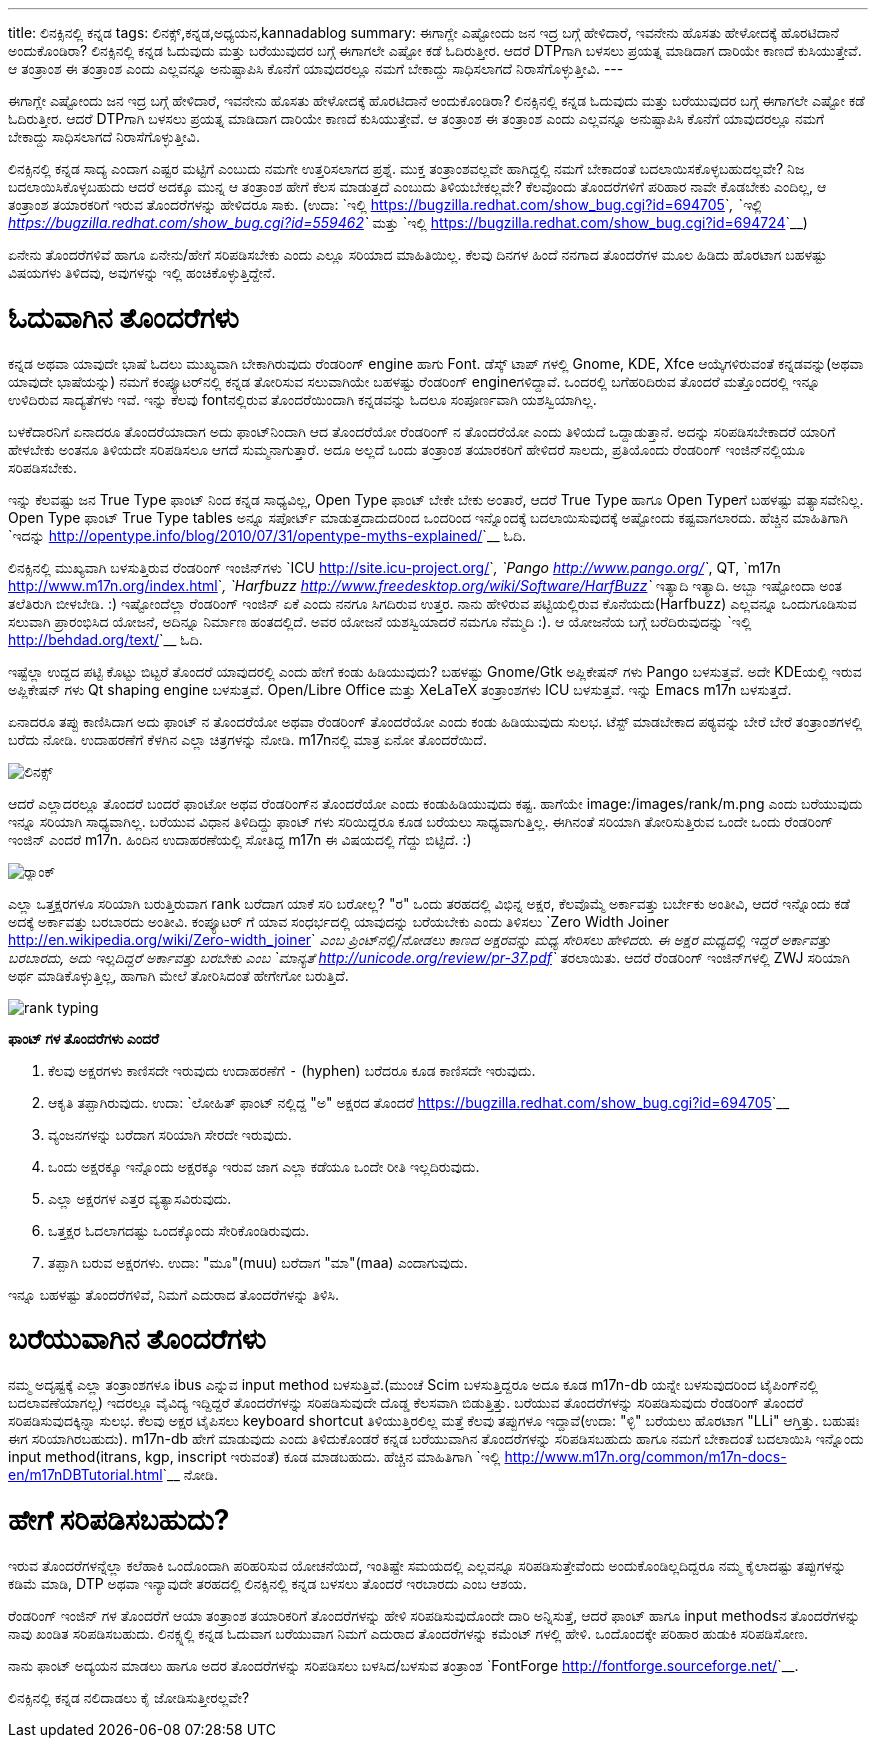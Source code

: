 ---
title: ಲಿನಕ್ಸಿನಲ್ಲಿ ಕನ್ನಡ
tags: ಲಿನಕ್ಸ್,ಕನ್ನಡ,ಅಧ್ಯಯನ,kannadablog
summary: ಈಗಾಗ್ಲೇ ಎಷ್ಟೋಂದು ಜನ ಇದ್ರ ಬಗ್ಗೆ ಹೇಳಿದಾರೆ, ಇವನೇನು ಹೊಸತು ಹೇಳೋದಕ್ಕೆ ಹೊರಟಿದಾನೆ ಅಂದುಕೊಂಡಿರಾ? ಲಿನಕ್ಸಿನಲ್ಲಿ ಕನ್ನಡ ಓದುವುದು ಮತ್ತು ಬರೆಯುವುದರ ಬಗ್ಗೆ ಈಗಾಗಲೇ ಎಷ್ಟೋ ಕಡೆ ಓದಿರುತ್ತೀರ. ಆದರೆ DTPಗಾಗಿ ಬಳಸಲು ಪ್ರಯತ್ನ ಮಾಡಿದಾಗ ದಾರಿಯೇ ಕಾಣದೆ ಕುಸಿಯುತ್ತೇವೆ. ಆ ತಂತ್ರಾಂಶ ಈ ತಂತ್ರಾಂಶ ಎಂದು ಎಲ್ಲವನ್ನೂ ಅನುಷ್ಟಾಪಿಸಿ ಕೊನೆಗೆ ಯಾವುದರಲ್ಲೂ ನಮಗೆ ಬೇಕಾದ್ದು ಸಾಧಿಸಲಾಗದೆ ನಿರಾಸೆಗೊಳ್ಳುತ್ತೀವಿ.
---

ಈಗಾಗ್ಲೇ ಎಷ್ಟೋಂದು ಜನ ಇದ್ರ ಬಗ್ಗೆ ಹೇಳಿದಾರೆ, ಇವನೇನು ಹೊಸತು ಹೇಳೋದಕ್ಕೆ ಹೊರಟಿದಾನೆ ಅಂದುಕೊಂಡಿರಾ? ಲಿನಕ್ಸಿನಲ್ಲಿ ಕನ್ನಡ ಓದುವುದು ಮತ್ತು ಬರೆಯುವುದರ ಬಗ್ಗೆ ಈಗಾಗಲೇ ಎಷ್ಟೋ ಕಡೆ ಓದಿರುತ್ತೀರ. ಆದರೆ DTPಗಾಗಿ ಬಳಸಲು ಪ್ರಯತ್ನ ಮಾಡಿದಾಗ ದಾರಿಯೇ ಕಾಣದೆ ಕುಸಿಯುತ್ತೇವೆ. ಆ ತಂತ್ರಾಂಶ ಈ ತಂತ್ರಾಂಶ ಎಂದು ಎಲ್ಲವನ್ನೂ ಅನುಷ್ಟಾಪಿಸಿ ಕೊನೆಗೆ ಯಾವುದರಲ್ಲೂ ನಮಗೆ ಬೇಕಾದ್ದು ಸಾಧಿಸಲಾಗದೆ ನಿರಾಸೆಗೊಳ್ಳುತ್ತೀವಿ. 

ಲಿನಕ್ಸಿನಲ್ಲಿ ಕನ್ನಡ ಸಾದ್ಯ ಎಂದಾಗ ಎಷ್ಟರ ಮಟ್ಟಿಗೆ ಎಂಬುದು ನಮಗೇ ಉತ್ತರಿಸಲಾಗದ ಪ್ರಶ್ನೆ. ಮುಕ್ತ ತಂತ್ರಾಂಶವಲ್ಲವೇ ಹಾಗಿದ್ದಲ್ಲಿ ನಮಗೆ ಬೇಕಾದಂತೆ ಬದಲಾಯಿಸಕೊಳ್ಳಬಹುದಲ್ಲವೇ? ನಿಜ ಬದಲಾಯಿಸಿಕೊಳ್ಳಬಹುದು ಆದರೆ ಅದಕ್ಕೂ ಮುನ್ನ ಆ ತಂತ್ರಾಂಶ ಹೇಗೆ ಕೆಲಸ ಮಾಡುತ್ತದೆ ಎಂಬುದು ತಿಳಿಯಬೇಕಲ್ಲವೇ? ಕೆಲವೊಂದು ತೊಂದರೆಗಳಿಗೆ ಪರಿಹಾರ ನಾವೇ ಕೊಡಬೇಕು ಎಂದಿಲ್ಲ, ಆ ತಂತ್ರಾಂಶ ತಯಾರಕರಿಗೆ ಇರುವ ತೊಂದರೆಗಳನ್ನು ಹೇಳಿದರೂ ಸಾಕು. (ಉದಾ: `ಇಲ್ಲಿ <https://bugzilla.redhat.com/show_bug.cgi?id=694705>`__, `ಇಲ್ಲಿ <https://bugzilla.redhat.com/show_bug.cgi?id=559462>`__ ಮತ್ತು `ಇಲ್ಲಿ <https://bugzilla.redhat.com/show_bug.cgi?id=694724>`__)

ಏನೇನು ತೊಂದರೆಗಳಿವೆ ಹಾಗೂ ಏನೇನು/ಹೇಗೆ ಸರಿಪಡಿಸಬೇಕು ಎಂದು ಎಲ್ಲೂ ಸರಿಯಾದ ಮಾಹಿತಿಯಿಲ್ಲ. ಕೆಲವು ದಿನಗಳ ಹಿಂದೆ ನನಗಾದ ತೊಂದರೆಗಳ ಮೂಲ ಹಿಡಿದು ಹೊರಟಾಗ ಬಹಳಷ್ಟು ವಿಷಯಗಳು ತಿಳಿದವು, ಅವುಗಳನ್ನು ಇಲ್ಲಿ ಹಂಚಿಕೊಳ್ಳುತ್ತಿದ್ದೇನೆ.

ಓದುವಾಗಿನ ತೊಂದರೆಗಳು 
==================

ಕನ್ನಡ ಅಥವಾ ಯಾವುದೇ ಭಾಷೆ ಓದಲು ಮುಖ್ಯವಾಗಿ ಬೇಕಾಗಿರುವುದು ರೆಂಡರಿಂಗ್ engine ಹಾಗು Font. ಡೆಸ್ಕ್ ಟಾಪ್ ಗಳಲ್ಲಿ Gnome, KDE, Xfce ಆಯ್ಕೆಗಳಿರುವಂತೆ ಕನ್ನಡವನ್ನು(ಅಥವಾ ಯಾವುದೇ ಭಾಷೆಯನ್ನು) ನಮಗೆ ಕಂಪ್ಯೂಟರ್‌ನಲ್ಲಿ ಕನ್ನಡ ತೋರಿಸುವ ಸಲುವಾಗಿಯೇ ಬಹಳಷ್ಟು ರೆಂಡರಿಂಗ್ engineಗಳಿದ್ದಾವೆ. ಒಂದರಲ್ಲಿ ಬಗೆಹರಿದಿರುವ ತೊಂದರೆ ಮತ್ತೊಂದರಲ್ಲಿ ಇನ್ನೂ ಉಳಿದಿರುವ ಸಾದ್ಯತೆಗಳು ಇವೆ. ಇನ್ನು ಕೆಲವು fontನಲ್ಲಿರುವ ತೊಂದರೆಯಿಂದಾಗಿ ಕನ್ನಡವನ್ನು ಓದಲೂ ಸಂಪೂರ್ಣವಾಗಿ ಯಶಸ್ವಿಯಾಗಿಲ್ಲ. 

ಬಳಕೆದಾರನಿಗೆ ಏನಾದರೂ ತೊಂದರೆಯಾದಾಗ ಅದು ಫಾಂಟ್‌ನಿಂದಾಗಿ ಆದ ತೊಂದರೆಯೋ ರೆಂಡರಿಂಗ್ ನ ತೊಂದರೆಯೋ ಎಂದು ತಿಳಿಯದೆ ಒದ್ದಾಡುತ್ತಾನೆ. ಅದನ್ನು ಸರಿಪಡಿಸಬೇಕಾದರೆ ಯಾರಿಗೆ ಹೇಳಬೇಕು ಅಂತನೂ ತಿಳಿಯದೇ ಸರಿಪಡಿಸಲೂ ಆಗದೆ ಸುಮ್ಮನಾಗುತ್ತಾರೆ. ಅದೂ ಅಲ್ಲದೆ ಒಂದು ತಂತ್ರಾಂಶ ತಯಾರಕರಿಗೆ ಹೇಳಿದರೆ ಸಾಲದು, ಪ್ರತಿಯೊಂದು ರೆಂಡರಿಂಗ್ ಇಂಜಿನ್‌ನಲ್ಲಿಯೂ ಸರಿಪಡಿಸಬೇಕು. 

ಇನ್ನು ಕೆಲವಷ್ಟು ಜನ True Type ಫಾಂಟ್ ನಿಂದ ಕನ್ನಡ ಸಾಧ್ಯವಿಲ್ಲ, Open Type ಫಾಂಟ್ ಬೇಕೇ ಬೇಕು ಅಂತಾರೆ, ಆದರೆ True Type ಹಾಗೂ Open Typeಗೆ ಬಹಳಷ್ಟು ವತ್ಯಾಸವೇನಿಲ್ಲ. Open Type ಫಾಂಟ್ True Type tables ಅನ್ನೂ ಸಪೋರ್ಟ್ ಮಾಡುತ್ತದಾದುದರಿಂದ ಒಂದರಿಂದ ಇನ್ನೊಂದಕ್ಕೆ ಬದಲಾಯಿಸುವುದಕ್ಕೆ ಅಷ್ಟೋಂದು ಕಷ್ಟವಾಗಲಾರದು. ಹೆಚ್ಚಿನ ಮಾಹಿತಿಗಾಗಿ `ಇದನ್ನು <http://opentype.info/blog/2010/07/31/opentype-myths-explained/>`__ ಓದಿ.

ಲಿನಕ್ಸಿನಲ್ಲಿ ಮುಖ್ಯವಾಗಿ ಬಳಸುತ್ತಿರುವ ರೆಂಡರಿಂಗ್ ಇಂಜಿನ್‌ಗಳು `ICU <http://site.icu-project.org/>`__, `Pango <http://www.pango.org/>`__, QT, `m17n <http://www.m17n.org/index.html>`__, `Harfbuzz <http://www.freedesktop.org/wiki/Software/HarfBuzz>`__ ಇತ್ಯಾದಿ ಇತ್ಯಾದಿ. ಅಬ್ಬಾ ಇಷ್ಟೋಂದಾ ಅಂತ ತಲೆತಿರುಗಿ ಬೀಳಬೇಡಿ. :) ಇಷ್ಟೋಂದೆಲ್ಲಾ ರೆಂಡರಿಂಗ್ ಇಂಜಿನ್ ಏಕೆ ಎಂದು ನನಗೂ ಸಿಗದಿರುವ ಉತ್ತರ. ನಾನು ಹೇಳಿರುವ ಪಟ್ಟಿಯಲ್ಲಿರುವ ಕೊನೆಯದು(Harfbuzz) ಎಲ್ಲವನ್ನೂ ಒಂದುಗೂಡಿಸುವ ಸಲುವಾಗಿ ಪ್ರಾರಂಭಿಸಿದ ಯೋಜನೆ, ಅದಿನ್ನೂ ನಿರ್ಮಾಣ ಹಂತದಲ್ಲಿದೆ. ಅವರ ಯೋಜನೆ ಯಶಸ್ವಿಯಾದರೆ ನಮಗೂ ನೆಮ್ಮದಿ :). ಆ ಯೋಜನೆಯ ಬಗ್ಗೆ ಬರೆದಿರುವುದನ್ನು `ಇಲ್ಲಿ <http://behdad.org/text/>`__ ಓದಿ. 

ಇಷ್ಟೆಲ್ಲಾ ಉದ್ದದ ಪಟ್ಟಿ ಕೊಟ್ಟು ಬಿಟ್ಟರೆ ತೊಂದರೆ ಯಾವುದರಲ್ಲಿ ಎಂದು ಹೇಗೆ ಕಂಡು ಹಿಡಿಯುವುದು? ಬಹಳಷ್ಟು Gnome/Gtk ಅಪ್ಲಿಕೇಷನ್ ಗಳು Pango ಬಳಸುತ್ತವೆ. ಅದೇ KDEಯಲ್ಲಿ ಇರುವ ಅಪ್ಲಿಕೇಷನ್ ಗಳು Qt shaping engine ಬಳಸುತ್ತವೆ. Open/Libre Office ಮತ್ತು XeLaTeX ತಂತ್ರಾಂಶಗಳು ICU ಬಳಸುತ್ತವೆ. ಇನ್ನು Emacs m17n ಬಳಸುತ್ತದೆ.

ಏನಾದರೂ ತಪ್ಪು ಕಾಣಿಸಿದಾಗ ಅದು ಫಾಂಟ್ ನ ತೊಂದರೆಯೋ ಅಥವಾ ರೆಂಡರಿಂಗ್ ತೊಂದರೆಯೋ ಎಂದು ಕಂಡು ಹಿಡಿಯುವುದು ಸುಲಭ. ಟೆಸ್ಟ್ ಮಾಡಬೇಕಾದ ಪಠ್ಯವನ್ನು ಬೇರೆ ಬೇರೆ ತಂತ್ರಾಂಶಗಳಲ್ಲಿ ಬರೆದು ನೋಡಿ. ಉದಾಹರಣೆಗೆ ಕೆಳಗಿನ ಎಲ್ಲಾ ಚಿತ್ರಗಳನ್ನು ನೋಡಿ. m17nನಲ್ಲಿ ಮಾತ್ರ ಏನೋ ತೊಂದರೆಯಿದೆ. 


image::/images/linux_all_rendering_engines/m.jpg[ಲಿನಕ್ಸ್]


ಆದರೆ ಎಲ್ಲಾದರಲ್ಲೂ ತೊಂದರೆ ಬಂದರೆ ಫಾಂಟೋ ಅಥವ ರೆಂಡರಿಂಗ್‌ನ ತೊಂದರೆಯೋ ಎಂದು ಕಂಡುಹಿಡಿಯುವುದು ಕಷ್ಟ. ಹಾಗೆಯೇ image:/images/rank/m.png ಎಂದು ಬರೆಯುವುದು ಇನ್ನೂ ಸರಿಯಾಗಿ ಸಾಧ್ಯವಾಗಿಲ್ಲ. ಬರೆಯುವ ವಿಧಾನ ತಿಳಿದಿದ್ದು ಫಾಂಟ್ ಗಳು ಸರಿಯಿದ್ದರೂ ಕೂಡ ಬರೆಯಲು ಸಾಧ್ಯವಾಗುತ್ತಿಲ್ಲ. ಈಗಿನಂತೆ ಸರಿಯಾಗಿ ತೋರಿಸುತ್ತಿರುವ ಒಂದೇ ಒಂದು ರೆಂಡರಿಂಗ್ ಇಂಜಿನ್ ಎಂದರೆ m17n. ಹಿಂದಿನ ಉದಾಹರಣೆಯಲ್ಲಿ ಸೋತಿದ್ದ m17n ಈ ವಿಷಯದಲ್ಲಿ ಗೆದ್ದು ಬಿಟ್ಟಿದೆ. :)

image::/images/rank_all_rendering_engines/m.jpg[ರ‍್ಯಾಂಕ್]


ಎಲ್ಲಾ ಒತ್ತಕ್ಷರಗಳೂ ಸರಿಯಾಗಿ ಬರುತ್ತಿರುವಾಗ rank ಬರೆದಾಗ ಯಾಕೆ ಸರಿ ಬರೋಲ್ಲ? "ರ" ಒಂದು ತರಹದಲ್ಲಿ ವಿಭಿನ್ನ ಅಕ್ಷರ, ಕೆಲವೊಮ್ಮೆ ಅರ್ಕಾವತ್ತು ಬರ್ಬೇಕು ಅಂತೀವಿ, ಆದರೆ ಇನ್ನೊಂದು ಕಡೆ ಅದಕ್ಕೆ ಅರ್ಕಾವತ್ತು ಬರಬಾರದು ಅಂತೀವಿ. ಕಂಪ್ಯೂಟರ್ ಗೆ ಯಾವ ಸಂಧರ್ಭದಲ್ಲಿ ಯಾವುದನ್ನು ಬರೆಯಬೇಕು ಎಂದು ತಿಳಿಸಲು `Zero Width Joiner <http://en.wikipedia.org/wiki/Zero-width_joiner>`__ ಎಂಬ ಪ್ರಿಂಟ್‌ನಲ್ಲಿ/ನೋಡಲು ಕಾಣದ ಅಕ್ಷರವನ್ನು ಮಧ್ಯ ಸೇರಿಸಲು ಹೇಳಿದರು. ಈ ಅಕ್ಷರ ಮಧ್ಯದಲ್ಲಿ ಇದ್ದರೆ ಅರ್ಕಾವತ್ತು ಬರಬಾರದು, ಅದು ಇಲ್ಲದಿದ್ದರೆ ಅರ್ಕಾವತ್ತು ಬರಬೇಕು ಎಂಬ `ಮಾನ್ಯತೆ <http://unicode.org/review/pr-37.pdf>`__ ತರಲಾಯಿತು. ಆದರೆ ರೆಂಡರಿಂಗ್ ಇಂಜಿನ್‌ಗಳಲ್ಲಿ ZWJ ಸರಿಯಾಗಿ ಅರ್ಥ ಮಾಡಿಕೊಳ್ಳುತ್ತಿಲ್ಲ, ಹಾಗಾಗಿ ಮೇಲೆ ತೋರಿಸಿದಂತೆ ಹೇಗೇಗೋ ಬರುತ್ತಿದೆ. 


image::/images/rank_typing/m.png[rank typing]


**ಫಾಂಟ್ ಗಳ ತೊಂದರೆಗಳು ಎಂದರೆ**

1. ಕೆಲವು ಅಕ್ಷರಗಳು ಕಾಣಿಸದೇ ಇರುವುದು ಉದಾಹರಣೆಗೆ `-` (hyphen) ಬರೆದರೂ ಕೂಡ ಕಾಣಿಸದೇ ಇರುವುದು.  
2. ಆಕೃತಿ ತಪ್ಪಾಗಿರುವುದು. ಉದಾ: `ಲೋಹಿತ್ ಫಾಂಟ್ ನಲ್ಲಿದ್ದ "ಅ" ಅಕ್ಷರದ ತೊಂದರೆ <https://bugzilla.redhat.com/show_bug.cgi?id=694705>`__  
3. ವ್ಯಂಜನಗಳನ್ನು ಬರೆದಾಗ ಸರಿಯಾಗಿ ಸೇರದೇ ಇರುವುದು.  
4. ಒಂದು ಅಕ್ಷರಕ್ಕೂ ಇನ್ನೊಂದು ಅಕ್ಷರಕ್ಕೂ ಇರುವ ಜಾಗ ಎಲ್ಲಾ ಕಡೆಯೂ ಒಂದೇ ರೀತಿ ಇಲ್ಲದಿರುವುದು.  
5. ಎಲ್ಲಾ ಅಕ್ಷರಗಳ ಎತ್ತರ ವ್ಯತ್ಯಾಸವಿರುವುದು.  
6. ಒತ್ತಕ್ಷರ ಓದಲಾಗದಷ್ಟು ಒಂದಕ್ಕೊಂದು ಸೇರಿಕೊಂಡಿರುವುದು.  
7. ತಪ್ಪಾಗಿ ಬರುವ ಅಕ್ಷರಗಳು. ಉದಾ: "ಮೂ"(muu) ಬರೆದಾಗ "ಮಾ"(maa) ಎಂದಾಗುವುದು.   

ಇನ್ನೂ ಬಹಳಷ್ಟು ತೊಂದರೆಗಳಿವೆ, ನಿಮಗೆ ಎದುರಾದ ತೊಂದರೆಗಳನ್ನು ತಿಳಿಸಿ. 


ಬರೆಯುವಾಗಿನ ತೊಂದರೆಗಳು
====================

ನಮ್ಮ ಅದೃಷ್ಟಕ್ಕೆ ಎಲ್ಲಾ ತಂತ್ರಾಂಶಗಳೂ ibus ಎನ್ನುವ input method ಬಳಸುತ್ತಿವೆ.(ಮುಂಚೆ Scim ಬಳಸುತ್ತಿದ್ದರೂ ಅದೂ ಕೂಡ m17n-db ಯನ್ನೇ ಬಳಸುವುದರಿಂದ ಟೈಪಿಂಗ್‌ನಲ್ಲಿ ಬದಲಾವಣೆಯಾಗಲ್ಲ) ಇದರಲ್ಲೂ ವೈವಿದ್ಯ ಇದ್ದಿದ್ದರೆ ತೊಂದರೆಗಳನ್ನು ಸರಿಪಡಿಸುವುದೇ ದೊಡ್ಡ ಕೆಲಸವಾಗಿ ಬಿಡುತ್ತಿತ್ತು. ಬರೆಯುವ ತೊಂದರೆಗಳನ್ನು ಸರಿಪಡಿಸುವುದು ರೆಂಡರಿಂಗ್ ತೊಂದರೆ ಸರಿಪಡಿಸುವುದಕ್ಕಿನ್ನಾ ಸುಲಭ. ಕೆಲವು ಅಕ್ಷರ ಟೈಪಿಸಲು keyboard shortcut ತಿಳಿಯುತ್ತಿರಲಿಲ್ಲ ಮತ್ತೆ ಕೆಲವು ತಪ್ಪುಗಳೂ ಇದ್ದಾವೆ(ಉದಾ: "ಳ್ಳಿ" ಬರೆಯಲು ಹೊರಟಾಗ "LLi" ಆಗ್ತಿತ್ತು. ಬಹುಷಃ ಈಗ ಸರಿಯಾಗಿರಬಹುದು). m17n-db ಹೇಗೆ ಮಾಡುವುದು ಎಂದು ತಿಳಿದುಕೊಂಡರೆ ಕನ್ನಡ ಬರೆಯುವಾಗಿನ ತೊಂದರೆಗಳನ್ನು ಸರಿಪಡಿಸಬಹುದು ಹಾಗೂ ನಮಗೆ ಬೇಕಾದಂತೆ ಬದಲಾಯಿಸಿ ಇನ್ನೊಂದು input method(itrans, kgp, inscript ಇರುವಂತೆ) ಕೂಡ ಮಾಡಬಹುದು. ಹೆಚ್ಚಿನ ಮಾಹಿತಿಗಾಗಿ `ಇಲ್ಲಿ <http://www.m17n.org/common/m17n-docs-en/m17nDBTutorial.html>`__ ನೋಡಿ.  

ಹೇಗೆ ಸರಿಪಡಿಸಬಹುದು?
==================

ಇರುವ ತೊಂದರೆಗಳನ್ನೆಲ್ಲಾ ಕಲೆಹಾಕಿ ಒಂದೊಂದಾಗಿ ಪರಿಹರಿಸುವ ಯೋಚನೆಯಿದೆ, ಇಂತಿಷ್ಟೇ ಸಮಯದಲ್ಲಿ ಎಲ್ಲವನ್ನೂ ಸರಿಪಡಿಸುತ್ತೇವೆಂದು ಅಂದುಕೊಂಡಿಲ್ಲದಿದ್ದರೂ ನಮ್ಮ ಕೈಲಾದಷ್ಟು ತಪ್ಪುಗಳನ್ನು ಕಡಿಮೆ ಮಾಡಿ, DTP ಅಥವಾ ಇನ್ಯಾವುದೇ ತರಹದಲ್ಲಿ ಲಿನಕ್ಸಿನಲ್ಲಿ ಕನ್ನಡ ಬಳಸಲು ತೊಂದರೆ ಇರಬಾರದು ಎಂಬ ಆಶಯ. 

ರೆಂಡರಿಂಗ್ ಇಂಜಿನ್ ಗಳ ತೊಂದರೆಗೆ ಆಯಾ ತಂತ್ರಾಂಶ ತಯಾರಿಕರಿಗೆ ತೊಂದರೆಗಳನ್ನು ಹೇಳಿ ಸರಿಪಡಿಸುವುದೊಂದೇ ದಾರಿ ಅನ್ನಿಸುತ್ತೆ, ಆದರೆ ಫಾಂಟ್ ಹಾಗೂ input methodsನ ತೊಂದರೆಗಳನ್ನು ನಾವು ಖಂಡಿತ ಸರಿಪಡಿಸಬಹುದು. ಲಿನಕ್ಸ್ನಲ್ಲಿ ಕನ್ನಡ ಓದುವಾಗ ಬರೆಯುವಾಗ ನಿಮಗೆ ಎದುರಾದ ತೊಂದರೆಗಳನ್ನು ಕಮೆಂಟ್ ಗಳಲ್ಲಿ ಹೇಳಿ. ಒಂದೊಂದಕ್ಕೇ ಪರಿಹಾರ ಹುಡುಕಿ ಸರಿಪಡಿಸೋಣ. 

ನಾನು ಫಾಂಟ್ ಅದ್ಯಯನ ಮಾಡಲು ಹಾಗೂ ಅದರ ತೊಂದರೆಗಳನ್ನು ಸರಿಪಡಿಸಲು ಬಳಸಿದ/ಬಳಸುವ ತಂತ್ರಾಂಶ `FontForge <http://fontforge.sourceforge.net/>`__.

ಲಿನಕ್ಸಿನಲ್ಲಿ ಕನ್ನಡ ನಲಿದಾಡಲು ಕೈ ಜೋಡಿಸುತ್ತೀರಲ್ಲವೇ? 
